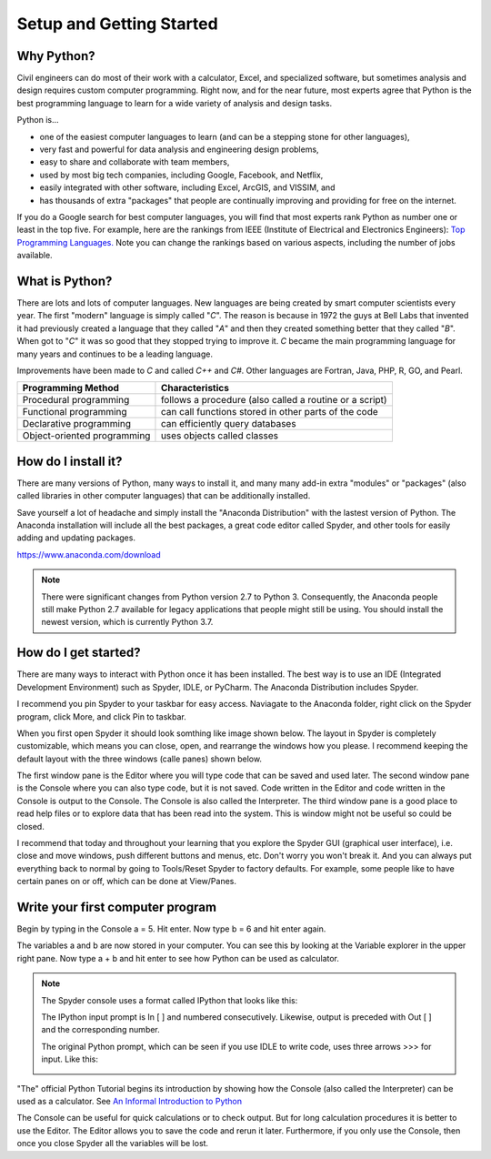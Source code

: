 .. _setup_instructions:

Setup and Getting Started
=========================

Why Python?
-----------
Civil engineers can do most of their work with a calculator, Excel, and specialized software, but sometimes \
analysis and design requires custom computer programming. Right now, and for the near future, most experts agree \
that Python is the best programming language to learn for a wide variety of analysis and design tasks.

Python is...

- one of the easiest computer languages to learn (and can be a stepping stone for other languages),
- very fast and powerful for data analysis and engineering design problems,
- easy to share and collaborate with team members,
- used by most big tech companies, including Google, Facebook, and Netflix,
- easily integrated with other software, including Excel, ArcGIS, and VISSIM, and
- has thousands of extra "packages" that people are continually improving and providing for free on the internet.

If you do a Google search for best computer languages, you will find that most experts rank Python as number one or \
least in the top five. For example, here are the rankings from IEEE (Institute of Electrical and Electronics Engineers):
`Top Programming Languages. <https://spectrum.ieee.org/static/interactive-the-top-programming-languages-2018>`_
Note you can change the rankings based on various aspects, including the number of jobs available.


What is Python?
---------------
There are lots and lots of computer languages. New languages are being created by smart computer scientists every year. \
The first "modern" language is simply called "*C*". The reason is because in 1972 the guys at Bell Labs that invented it \
had previously created a language that they called "*A*" and then they created something better that they called "*B*". \
When got to "*C*" it was so good that they \
stopped trying to improve it. *C* became the main programming language for many years and continues to be a leading language.

Improvements have been made to *C* and called *C++* and *C#*. Other languages are Fortran, Java, PHP, R, GO, and Pearl.

=========================== =======================================================
Programming Method          Characteristics
=========================== =======================================================
Procedural programming      follows a procedure (also called a routine or a script)
Functional programming      can call functions stored in other parts of the code
Declarative programming     can efficiently query databases
Object-oriented programming uses objects called classes
=========================== =======================================================


How do I install it?
--------------------
There are many versions of Python, many ways to install it, and many many add-in extra "modules" or "packages" \
(also called libraries in other computer languages) that can be additionally installed.

Save yourself a lot of headache and simply install the "Anaconda Distribution" with the lastest version of Python.
The Anaconda installation will include all the best packages, a great code editor called Spyder, and other tools for easily \
adding and updating packages.

`https://www.anaconda.com/download <https://www.anaconda.com/download/>`_

.. image:: images/anaconda-download.png
   :target: https://www.anaconda.com/download/


.. note:: There were significant changes from Python version 2.7 to Python 3. Consequently, the Anaconda people still \
    make Python 2.7 available for legacy applications that people might still be using. You should install the newest version, \
    which is currently Python 3.7.



How do I get started?
---------------------
There are many ways to interact with Python once it has been installed. The best way is to use an IDE (Integrated Development Environment) such as \
Spyder, IDLE, or PyCharm. The Anaconda Distribution includes Spyder.

I recommend you pin Spyder to your taskbar for easy access. Naviagate to the Anaconda folder, right click on the Spyder \
program, click More, and click Pin to taskbar.


.. image:: images/spyder-pin-to-taskbar.png


When you first open Spyder it should look somthing like image shown below. The layout in Spyder is completely customizable, \
which means you can close, open, and rearrange the windows how you please. I recommend keeping the default layout with \
the three windows (calle panes) shown below.

.. image:: images/spyder-open.jpg

The first window pane is the Editor where you will type code that can be saved and used later.
The second window pane is the Console where you can also type code, but it is not saved. Code written in the Editor and code \
written in the Console is output to the Console. The Console is also called the Interpreter.
The third window pane is a good place to read help files or to explore data that has been read into the system. This is window \
might not be useful so could be closed.

I recommend that today and throughout your learning that you explore the Spyder GUI (graphical user interface), \
i.e. close and move windows, push different buttons and menus, etc. Don't worry you won't break it. And you can always \
put everything back to normal by going to Tools/Reset Spyder to factory defaults. For example, some people like to have \
certain panes on or off, which can be done at View/Panes.

Write your first computer program
---------------------------------
Begin by typing in the Console a = 5. Hit enter.
Now type b = 6 and hit enter again.

The variables a and b are now stored in your computer. You can see this by looking at the Variable explorer in the upper \
right pane. Now type a + b and hit enter to see how Python can be used as calculator.

.. image:: images/variable-explorer.png



.. note::
    The Spyder console uses a format called IPython that looks like this:

    .. image:: images/ipython-prompt.png


    The IPython input prompt is In [ ] and numbered consecutively. Likewise, output is preceded with Out [ ] and the corresponding number.

    The original Python prompt, which can be seen if you use IDLE to write code, uses three arrows >>> for input. Like this:

    .. image:: images/idle-prompt.png




"The" official Python Tutorial begins its introduction by showing how the Console (also called the Interpreter) can be used as a calculator.
See `An Informal Introduction to Python <https://docs.python.org/3.7/tutorial/introduction.html>`_

The Console can be useful for quick calculations or to check output. But for long calculation procedures it is better to \
use the Editor. The Editor allows you to save the code and rerun it later. Furthermore, if you only use the Console, then once you \
close Spyder all the variables will be lost.


.. code-links::